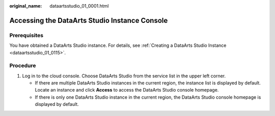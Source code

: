 :original_name: dataartsstudio_01_0001.html

.. _dataartsstudio_01_0001:

Accessing the DataArts Studio Instance Console
==============================================

Prerequisites
-------------

You have obtained a DataArts Studio instance. For details, see :ref:`Creating a DataArts Studio Instance <dataartsstudio_01_0115>`.

Procedure
---------

#. Log in to the cloud console. Choose DataArts Studio from the service list in the upper left corner.

   -  If there are multiple DataArts Studio instances in the current region, the instance list is displayed by default. Locate an instance and click **Access** to access the DataArts Studio console homepage.
   -  If there is only one DataArts Studio instance in the current region, the DataArts Studio console homepage is displayed by default.
